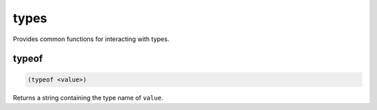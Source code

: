.. _module-types:

types
*****

Provides common functions for interacting with types.

.. _function-types-typeof:

typeof
======

.. code-block:: none

    (typeof <value>)

Returns a string containing the type name of ``value``.

